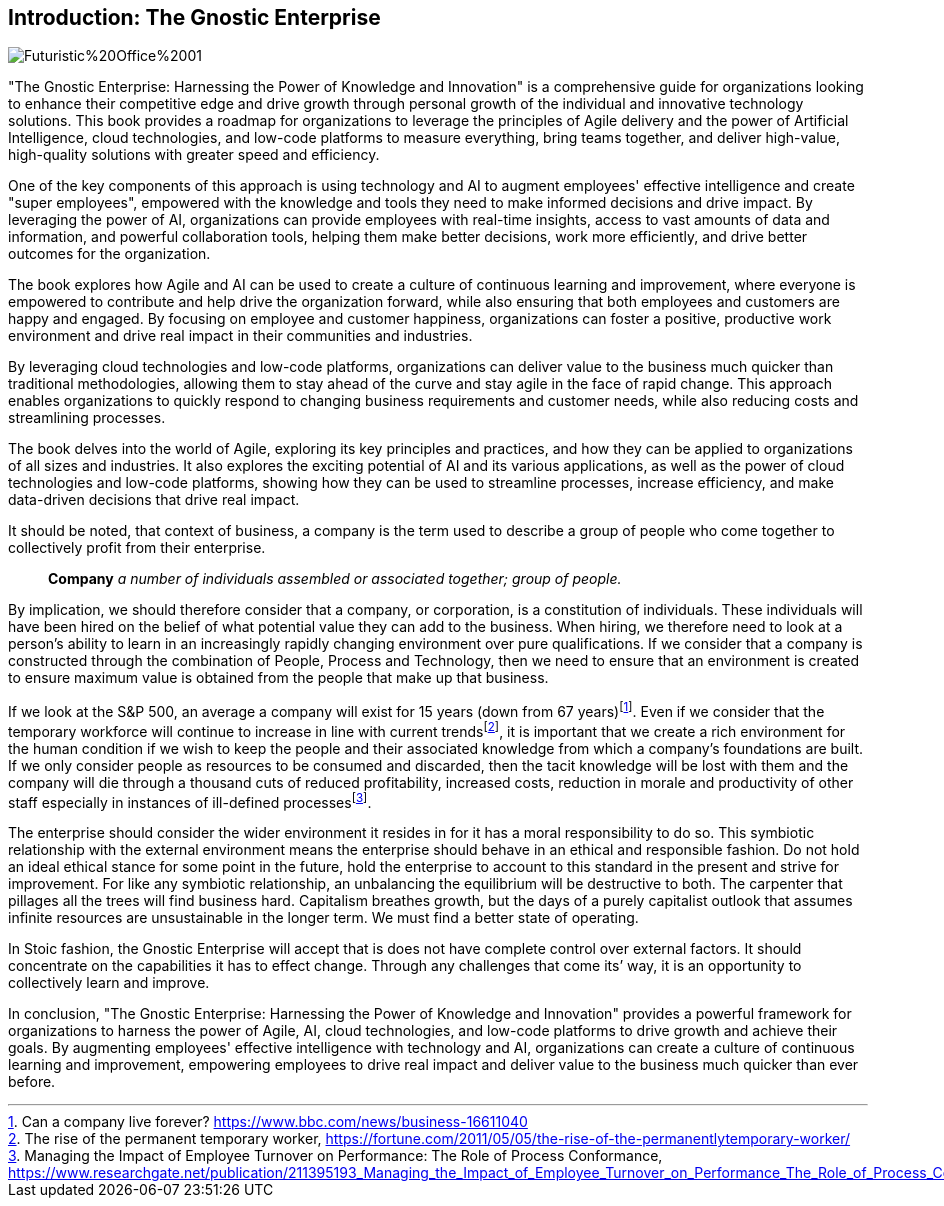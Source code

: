 == Introduction: The Gnostic Enterprise

image::AI-Images/Futuristic%20Office%2001.png[float=center,align=center]

"The Gnostic Enterprise: Harnessing the Power of Knowledge and Innovation" is a comprehensive guide for organizations looking to enhance their competitive edge and drive growth through personal growth of the individual and innovative technology solutions. This book provides a roadmap for organizations to leverage the principles of Agile delivery and the power of Artificial Intelligence, cloud technologies, and low-code platforms to measure everything, bring teams together, and deliver high-value, high-quality solutions with greater speed and efficiency.

One of the key components of this approach is using technology and AI to augment employees' effective intelligence and create "super employees", empowered with the knowledge and tools they need to make informed decisions and drive impact. By leveraging the power of AI, organizations can provide employees with real-time insights, access to vast amounts of data and information, and powerful collaboration tools, helping them make better decisions, work more efficiently, and drive better outcomes for the organization.

The book explores how Agile and AI can be used to create a culture of continuous learning and improvement, where everyone is empowered to contribute and help drive the organization forward, while also ensuring that both employees and customers are happy and engaged. By focusing on employee and customer happiness, organizations can foster a positive, productive work environment and drive real impact in their communities and industries.

By leveraging cloud technologies and low-code platforms, organizations can deliver value to the business much quicker than traditional methodologies, allowing them to stay ahead of the curve and stay agile in the face of rapid change. This approach enables organizations to quickly respond to changing business requirements and customer needs, while also reducing costs and streamlining processes.

The book delves into the world of Agile, exploring its key principles and practices, and how they can be applied to organizations of all sizes and industries. It also explores the exciting potential of AI and its various applications, as well as the power of cloud technologies and low-code platforms, showing how they can be used to streamline processes, increase efficiency, and make data-driven decisions that drive real impact.

It should be noted, that context of business, a company is the term used to describe a group of people who come together to collectively profit from their enterprise.

> *Company*
> _a number of individuals assembled or associated together; group of people._

By implication, we should therefore consider that a company, or corporation, is a constitution of individuals. These individuals will have been hired on the belief of what potential value they can add to the business. When hiring, we therefore need to look at a person's ability to learn in an increasingly rapidly changing environment over pure qualifications. If we consider that a company is constructed through the combination of People, Process and Technology, then we need to ensure that an environment is created to ensure maximum value is obtained from the people that make up that business.

If we look at the S&P 500, an average a company will exist for 15 years (down from 67 years){empty}footnote:[Can a company live forever? https://www.bbc.com/news/business-16611040]. Even if we consider that the temporary workforce will continue to increase in line with current trends{empty}footnote:[The rise of the permanent temporary worker, https://fortune.com/2011/05/05/the-rise-of-the-permanentlytemporary-worker/], it is important that we create a rich environment for the human condition if we wish to keep the people and their associated knowledge from which a company's foundations are built. If we only consider people as resources to be consumed and discarded, then the tacit knowledge will be lost with them and the company will die through a thousand cuts of reduced profitability, increased costs, reduction in morale and productivity of other staff especially in instances of ill-defined processes{empty}footnote:[Managing the Impact of Employee Turnover on Performance: The Role of Process Conformance, https://www.researchgate.net/publication/211395193_Managing_the_Impact_of_Employee_Turnover_on_Performance_The_Role_of_Process_Conformance].

The enterprise should consider the wider environment it resides in for it has a moral responsibility to do so. This symbiotic relationship with the external environment means the enterprise should behave in an ethical and responsible fashion. Do not hold an ideal ethical stance for some point in the future, hold the enterprise to account to this standard in the present and strive for improvement. For like any symbiotic relationship, an unbalancing the equilibrium will be destructive to both. The carpenter that pillages all the trees will find business hard. Capitalism breathes growth, but the days of a purely capitalist outlook that assumes infinite resources are unsustainable in the longer term. We must find a better state of operating.

In Stoic fashion, the Gnostic Enterprise will accept that is does not have complete control over external factors. It should concentrate on the capabilities it has to effect change. Through any challenges that come its’ way, it is an opportunity to collectively learn and improve.

In conclusion, "The Gnostic Enterprise: Harnessing the Power of Knowledge and Innovation" provides a powerful framework for organizations to harness the power of Agile, AI, cloud technologies, and low-code platforms to drive growth and achieve their goals. By augmenting employees' effective intelligence with technology and AI, organizations can create a culture of continuous learning and improvement, empowering employees to drive real impact and deliver value to the business much quicker than ever before.
